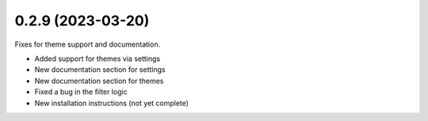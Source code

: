 0.2.9 (2023-03-20)
------------------

Fixes for theme support and documentation.

* Added support for themes via settings
* New documentation section for settings
* New documentation section for themes
* Fixed a bug in the filter logic
* New installation instructions (not yet complete)
